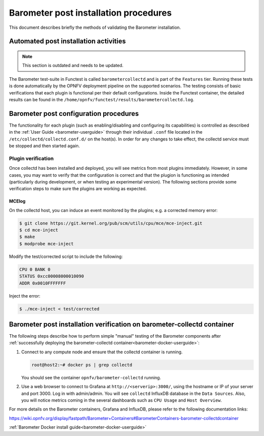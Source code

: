 .. _barometer-postinstall:

.. This work is licensed under a Creative Commons Attribution 4.0 International License.
.. http://creativecommons.org/licenses/by/4.0

======================================
Barometer post installation procedures
======================================
This document describes briefly the methods of validating the Barometer installation.

.. TODO: Update this to include reference to containers rather than an Openstack deployment.

Automated post installation activities
--------------------------------------
.. This section will include how to run plugin validation tests, when they are created/merged.
.. This section will also include some troubleshooting and debugging information.

.. note:: This section is outdated and needs to be updated.

.. TODO: Update this section; post-installation/verification shouldn't be in
   the config guide. It should be in testing.

The Barometer test-suite in Functest is called ``barometercollectd`` and is part of the ``Features``
tier.  Running these tests is done automatically by the OPNFV deployment pipeline on the supported
scenarios.  The testing consists of basic verifications that each plugin is functional per their
default configurations.  Inside the Functest container, the detailed results can be found in the
``/home/opnfv/functest/results/barometercollectd.log``.

Barometer post configuration procedures
---------------------------------------
The functionality for each plugin (such as enabling/disabling and configuring its capabilities)
is controlled as described in the :ref:`User Guide <barometer-userguide>` through their individual
``.conf`` file located in the ``/etc/collectd/collectd.conf.d/`` on the host(s). In order for any
changes to take effect, the collectd service must be stopped and then started again.

Plugin verification
~~~~~~~~~~~~~~~~~~~
Once collectd has been installed and deployed, you will see metrics from most plugins immediately. However, in some cases, you may want to verify that the configuration is correct and that the plugion is functioning as intended (particularly during development, or when testing an experimental version). The following sections provide some verification steps to make sure the plugins are working as expected.

MCElog
^^^^^^
On the collectd host, you can induce an event monitored by the plugins; e.g. a corrected memory error:

.. code:: bash

   $ git clone https://git.kernel.org/pub/scm/utils/cpu/mce/mce-inject.git
   $ cd mce-inject
   $ make
   $ modprobe mce-inject

Modify the test/corrected script to include the following:

.. code:: bash

   CPU 0 BANK 0
   STATUS 0xcc00008000010090
   ADDR 0x0010FFFFFFF

Inject the error:

.. code:: bash

   $ ./mce-inject < test/corrected

.. TODO: How to check that the event was propogated to collectd

.. _barometer-docker-verification:

Barometer post installation verification on barometer-collectd container
------------------------------------------------------------------------

The following steps describe how to perform simple "manual" testing of the Barometer components
after :ref:`successfully deploying the barometer-collectd container<barometer-docker-userguide>`:

1. Connect to any compute node and ensure that the collectd container is running.

   .. code:: bash

       root@host2:~# docker ps | grep collectd

   You should see the container ``opnfv/barometer-collectd`` running.

2. Use a web browser to connect to Grafana at ``http://<serverip>:3000/``, using the hostname or
   IP of your server and port 3000. Log in with admin/admin. You will see ``collectd``
   InfluxDB database in the ``Data Sources``. Also, you will notice metrics coming in the several
   dashboards such as ``CPU Usage`` and ``Host Overview``.

For more details on the Barometer containers, Grafana and InfluxDB, please refer to
the following documentation links:

https://wiki.opnfv.org/display/fastpath/Barometer+Containers#BarometerContainers-barometer-collectdcontainer

:ref:`Barometer Docker install guide<barometer-docker-userguide>`
